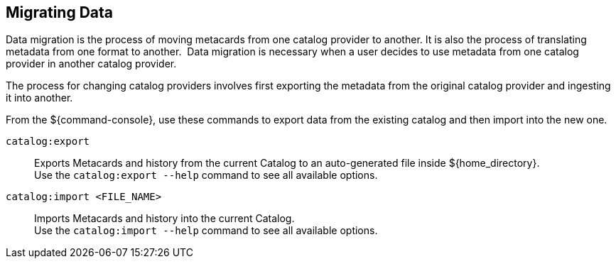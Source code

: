 :title: Migrating Data
:type: dataManagementIntro
:status: published
:summary: Moving data/metadata to another catalog provider.
:order: 03

== {title}

Data migration is the process of moving metacards from one catalog provider to another.
It is also the process of translating metadata from one format to another. 
Data migration is necessary when a user decides to use metadata from one catalog provider in another catalog provider.

The process for changing catalog providers involves first exporting the metadata from the original catalog provider and ingesting it into another.

From the ${command-console}, use these commands to export data from the existing catalog and then import into the new one.

`catalog:export`:: Exports Metacards and history from the current Catalog to an auto-generated file inside ${home_directory}. +
Use the `catalog:export --help` command to see all available options.

`catalog:import <FILE_NAME>`:: Imports Metacards and history into the current Catalog. +
Use the `catalog:import --help` command to see all available options.

